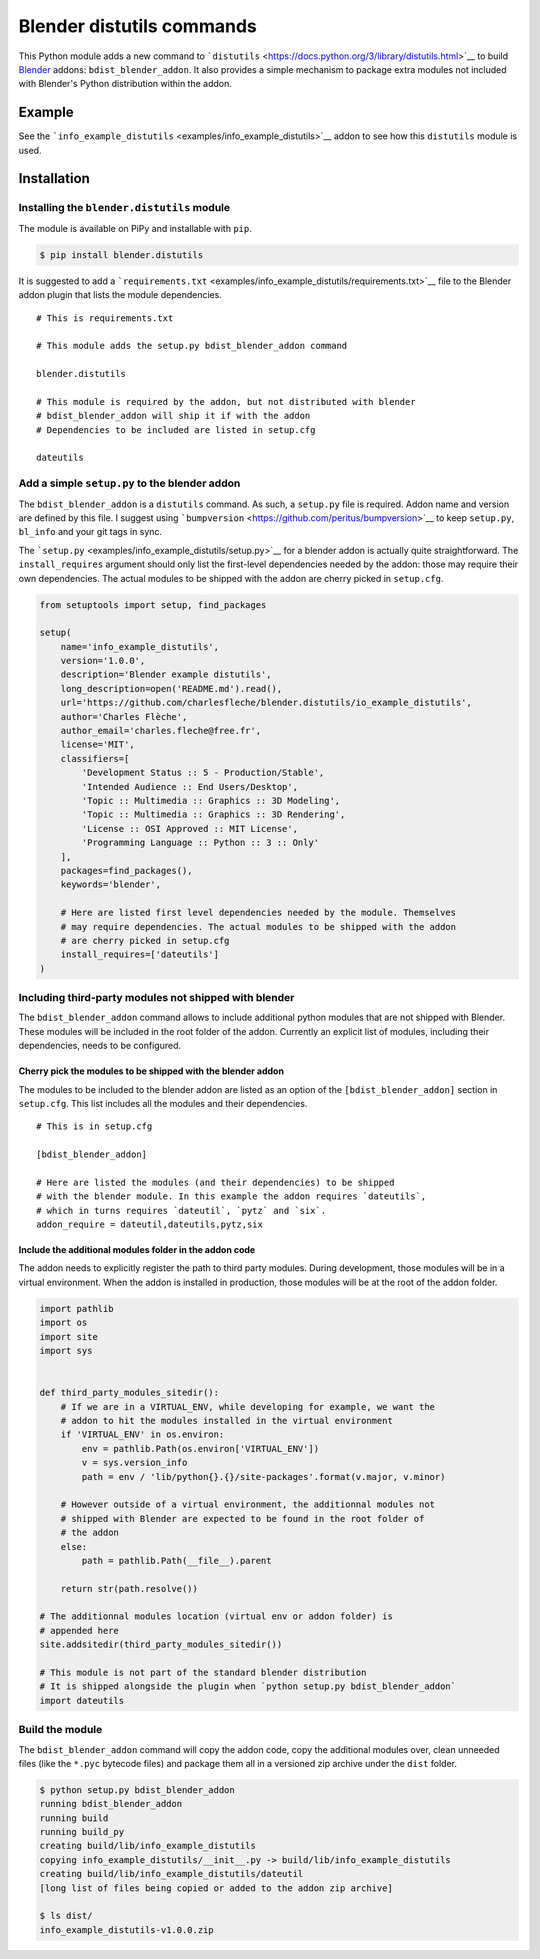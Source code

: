 Blender distutils commands
==========================

This Python module adds a new command to
```distutils`` <https://docs.python.org/3/library/distutils.html>`__ to
build `Blender <https://blender.org>`__ addons: ``bdist_blender_addon``.
It also provides a simple mechanism to package extra modules not
included with Blender's Python distribution within the addon.

Example
-------

See the ```info_example_distutils`` <examples/info_example_distutils>`__
addon to see how this ``distutils`` module is used.

Installation
------------

Installing the ``blender.distutils`` module
~~~~~~~~~~~~~~~~~~~~~~~~~~~~~~~~~~~~~~~~~~~

The module is available on PiPy and installable with ``pip``.

.. code:: sh

    $ pip install blender.distutils

It is suggested to add a
```requirements.txt`` <examples/info_example_distutils/requirements.txt>`__
file to the Blender addon plugin that lists the module dependencies.

::

    # This is requirements.txt

    # This module adds the setup.py bdist_blender_addon command

    blender.distutils

    # This module is required by the addon, but not distributed with blender
    # bdist_blender_addon will ship it if with the addon
    # Dependencies to be included are listed in setup.cfg

    dateutils

Add a simple ``setup.py`` to the blender addon
~~~~~~~~~~~~~~~~~~~~~~~~~~~~~~~~~~~~~~~~~~~~~~

The ``bdist_blender_addon`` is a ``distutils`` command. As such, a
``setup.py`` file is required. Addon name and version are defined by
this file. I suggest using
```bumpversion`` <https://github.com/peritus/bumpversion>`__ to keep
``setup.py``, ``bl_info`` and your git tags in sync.

The ```setup.py`` <examples/info_example_distutils/setup.py>`__ for a
blender addon is actually quite straightforward. The
``install_requires`` argument should only list the first-level
dependencies needed by the addon: those may require their own
dependencies. The actual modules to be shipped with the addon are cherry
picked in ``setup.cfg``.

.. code:: python

    from setuptools import setup, find_packages

    setup(
        name='info_example_distutils',
        version='1.0.0',
        description='Blender example distutils',
        long_description=open('README.md').read(),
        url='https://github.com/charlesfleche/blender.distutils/io_example_distutils',
        author='Charles Flèche',
        author_email='charles.fleche@free.fr',
        license='MIT',
        classifiers=[
            'Development Status :: 5 - Production/Stable',
            'Intended Audience :: End Users/Desktop',
            'Topic :: Multimedia :: Graphics :: 3D Modeling',
            'Topic :: Multimedia :: Graphics :: 3D Rendering',
            'License :: OSI Approved :: MIT License',
            'Programming Language :: Python :: 3 :: Only'
        ],
        packages=find_packages(),
        keywords='blender',

        # Here are listed first level dependencies needed by the module. Themselves
        # may require dependencies. The actual modules to be shipped with the addon
        # are cherry picked in setup.cfg
        install_requires=['dateutils']
    )

Including third-party modules not shipped with blender
~~~~~~~~~~~~~~~~~~~~~~~~~~~~~~~~~~~~~~~~~~~~~~~~~~~~~~

The ``bdist_blender_addon`` command allows to include additional python
modules that are not shipped with Blender. These modules will be
included in the root folder of the addon. Currently an explicit list of
modules, including their dependencies, needs to be configured.

Cherry pick the modules to be shipped with the blender addon
^^^^^^^^^^^^^^^^^^^^^^^^^^^^^^^^^^^^^^^^^^^^^^^^^^^^^^^^^^^^

The modules to be included to the blender addon are listed as an option
of the ``[bdist_blender_addon]`` section in ``setup.cfg``. This list
includes all the modules and their dependencies.

::

    # This is in setup.cfg

    [bdist_blender_addon]

    # Here are listed the modules (and their dependencies) to be shipped
    # with the blender module. In this example the addon requires `dateutils`,
    # which in turns requires `dateutil`, `pytz` and `six`.
    addon_require = dateutil,dateutils,pytz,six

Include the additional modules folder in the addon code
^^^^^^^^^^^^^^^^^^^^^^^^^^^^^^^^^^^^^^^^^^^^^^^^^^^^^^^

The addon needs to explicitly register the path to third party modules.
During development, those modules will be in a virtual environment. When
the addon is installed in production, those modules will be at the root
of the addon folder.

.. code:: python

    import pathlib
    import os
    import site
    import sys


    def third_party_modules_sitedir():
        # If we are in a VIRTUAL_ENV, while developing for example, we want the
        # addon to hit the modules installed in the virtual environment
        if 'VIRTUAL_ENV' in os.environ:
            env = pathlib.Path(os.environ['VIRTUAL_ENV'])
            v = sys.version_info
            path = env / 'lib/python{}.{}/site-packages'.format(v.major, v.minor)

        # However outside of a virtual environment, the additionnal modules not
        # shipped with Blender are expected to be found in the root folder of
        # the addon
        else:
            path = pathlib.Path(__file__).parent

        return str(path.resolve())

    # The additionnal modules location (virtual env or addon folder) is
    # appended here
    site.addsitedir(third_party_modules_sitedir())

    # This module is not part of the standard blender distribution
    # It is shipped alongside the plugin when `python setup.py bdist_blender_addon`
    import dateutils

Build the module
~~~~~~~~~~~~~~~~

The ``bdist_blender_addon`` command will copy the addon code, copy the
additional modules over, clean unneeded files (like the ``*.pyc``
bytecode files) and package them all in a versioned zip archive under
the ``dist`` folder.

.. code:: bash

    $ python setup.py bdist_blender_addon
    running bdist_blender_addon
    running build
    running build_py
    creating build/lib/info_example_distutils
    copying info_example_distutils/__init__.py -> build/lib/info_example_distutils
    creating build/lib/info_example_distutils/dateutil
    [long list of files being copied or added to the addon zip archive]

    $ ls dist/
    info_example_distutils-v1.0.0.zip
